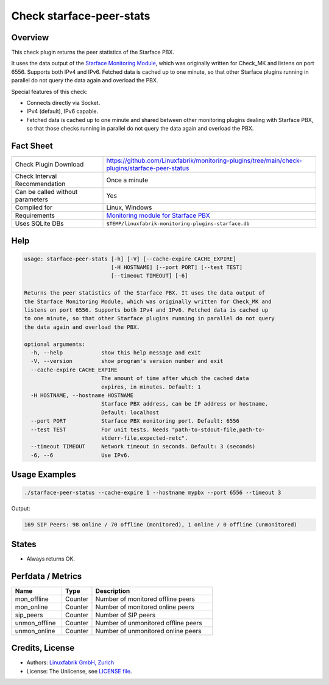 Check starface-peer-stats
=========================

Overview
--------

This check plugin returns the peer statistics of the Starface PBX.

It uses the data output of the `Starface Monitoring Module <https://wiki.fluxpunkt.de/display/FPW/Monitoring>`_, which was originally written for Check_MK and listens on port 6556. Supports both IPv4 and IPv6. Fetched data is cached up to one minute, so that other Starface plugins running in parallel do not query the data again and overload the PBX.

Special features of this check:

* Connects directly via Socket.
* IPv4 (default), IPv6 capable.
* Fetched data is cached up to one minute and shared between other monitoring plugins dealing with Starface PBX, so that those checks running in parallel do not query the data again and overload the PBX.


Fact Sheet
----------

.. csv-table::
    :widths: 30, 70
    
    "Check Plugin Download",                "https://github.com/Linuxfabrik/monitoring-plugins/tree/main/check-plugins/starface-peer-status"
    "Check Interval Recommendation",        "Once a minute"
    "Can be called without parameters",     "Yes"
    "Compiled for",                         "Linux, Windows"
    "Requirements",                         "`Monitoring module for Starface PBX <https://wiki.fluxpunkt.de/display/FPW/Monitoring>`_"
    "Uses SQLite DBs",                      "``$TEMP/linuxfabrik-monitoring-plugins-starface.db``"


Help
----

.. code-block:: text

    usage: starface-peer-stats [-h] [-V] [--cache-expire CACHE_EXPIRE]
                               [-H HOSTNAME] [--port PORT] [--test TEST]
                               [--timeout TIMEOUT] [-6]

    Returns the peer statistics of the Starface PBX. It uses the data output of
    the Starface Monitoring Module, which was originally written for Check_MK and
    listens on port 6556. Supports both IPv4 and IPv6. Fetched data is cached up
    to one minute, so that other Starface plugins running in parallel do not query
    the data again and overload the PBX.

    optional arguments:
      -h, --help            show this help message and exit
      -V, --version         show program's version number and exit
      --cache-expire CACHE_EXPIRE
                            The amount of time after which the cached data
                            expires, in minutes. Default: 1
      -H HOSTNAME, --hostname HOSTNAME
                            Starface PBX address, can be IP address or hostname.
                            Default: localhost
      --port PORT           Starface PBX monitoring port. Default: 6556
      --test TEST           For unit tests. Needs "path-to-stdout-file,path-to-
                            stderr-file,expected-retc".
      --timeout TIMEOUT     Network timeout in seconds. Default: 3 (seconds)
      -6, --6               Use IPv6.


Usage Examples
--------------

.. code-block:: bash

    ./starface-peer-status --cache-expire 1 --hostname mypbx --port 6556 --timeout 3

Output:

.. code-block:: text

    169 SIP Peers: 98 online / 70 offline (monitored), 1 online / 0 offline (unmonitored)


States
------

* Always returns OK.


Perfdata / Metrics
------------------

.. csv-table::
    :widths: 25, 15, 60
    :header-rows: 1
    
    Name,                               Type,                   Description                                           
    mon_offline,                        "Counter",              "Number of monitored offline peers"
    mon_online,                         "Counter",              "Number of monitored online peers"
    sip_peers,                          "Counter",              "Number of SIP peers"
    unmon_offline,                      "Counter",              "Number of unmonitored offline peers"
    unmon_online,                       "Counter",              "Number of unmonitored online peers"


Credits, License
----------------

* Authors: `Linuxfabrik GmbH, Zurich <https://www.linuxfabrik.ch>`_
* License: The Unlicense, see `LICENSE file <https://unlicense.org/>`_.
